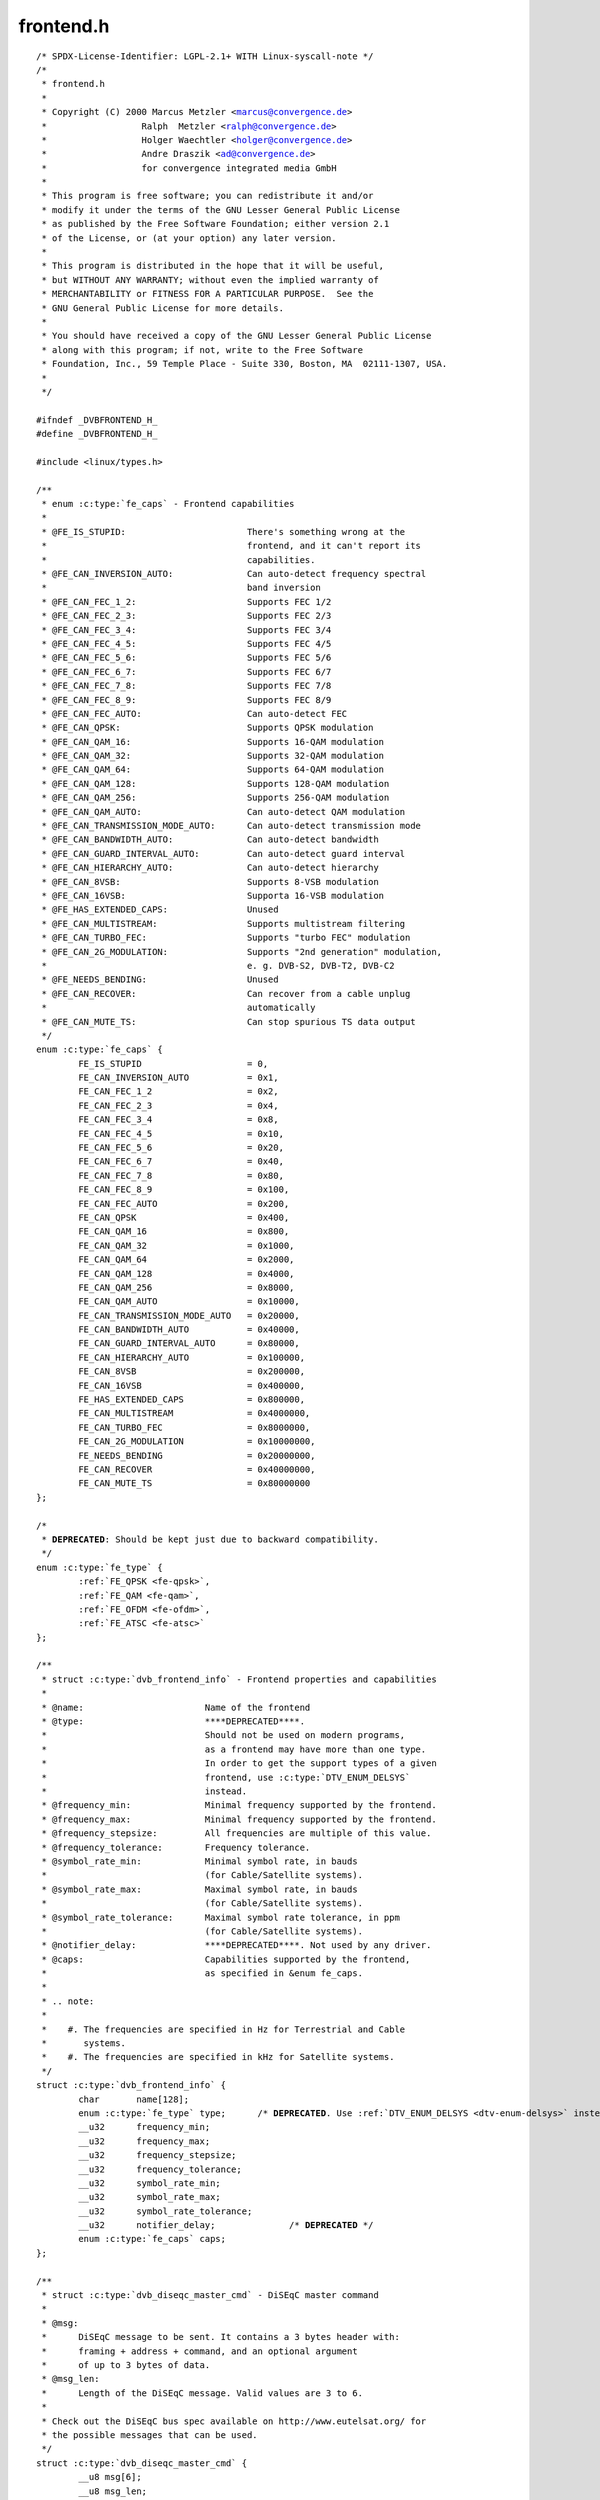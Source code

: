 .. -*- coding: utf-8; mode: rst -*-

frontend.h
==========

.. parsed-literal::

    \/\* SPDX-License-Identifier\: LGPL-2.1+ WITH Linux-syscall-note \*\/
    \/\*
     \* frontend.h
     \*
     \* Copyright (C) 2000 Marcus Metzler \<marcus@convergence.de\>
     \*                  Ralph  Metzler \<ralph@convergence.de\>
     \*                  Holger Waechtler \<holger@convergence.de\>
     \*                  Andre Draszik \<ad@convergence.de\>
     \*                  for convergence integrated media GmbH
     \*
     \* This program is free software; you can redistribute it and\/or
     \* modify it under the terms of the GNU Lesser General Public License
     \* as published by the Free Software Foundation; either version 2.1
     \* of the License, or (at your option) any later version.
     \*
     \* This program is distributed in the hope that it will be useful,
     \* but WITHOUT ANY WARRANTY; without even the implied warranty of
     \* MERCHANTABILITY or FITNESS FOR A PARTICULAR PURPOSE.  See the
     \* GNU General Public License for more details.
     \*
     \* You should have received a copy of the GNU Lesser General Public License
     \* along with this program; if not, write to the Free Software
     \* Foundation, Inc., 59 Temple Place - Suite 330, Boston, MA  02111-1307, USA.
     \*
     \*\/

    \#ifndef \_DVBFRONTEND\_H\_
    \#define \_DVBFRONTEND\_H\_

    \#include \<linux\/types.h\>

    \/\*\*
     \* enum :c:type:`fe_caps` - Frontend capabilities
     \*
     \* @FE\_IS\_STUPID\:                       There's something wrong at the
     \*                                      frontend, and it can't report its
     \*                                      capabilities.
     \* @FE\_CAN\_INVERSION\_AUTO\:              Can auto-detect frequency spectral
     \*                                      band inversion
     \* @FE\_CAN\_FEC\_1\_2\:                     Supports FEC 1\/2
     \* @FE\_CAN\_FEC\_2\_3\:                     Supports FEC 2\/3
     \* @FE\_CAN\_FEC\_3\_4\:                     Supports FEC 3\/4
     \* @FE\_CAN\_FEC\_4\_5\:                     Supports FEC 4\/5
     \* @FE\_CAN\_FEC\_5\_6\:                     Supports FEC 5\/6
     \* @FE\_CAN\_FEC\_6\_7\:                     Supports FEC 6\/7
     \* @FE\_CAN\_FEC\_7\_8\:                     Supports FEC 7\/8
     \* @FE\_CAN\_FEC\_8\_9\:                     Supports FEC 8\/9
     \* @FE\_CAN\_FEC\_AUTO\:                    Can auto-detect FEC
     \* @FE\_CAN\_QPSK\:                        Supports QPSK modulation
     \* @FE\_CAN\_QAM\_16\:                      Supports 16-QAM modulation
     \* @FE\_CAN\_QAM\_32\:                      Supports 32-QAM modulation
     \* @FE\_CAN\_QAM\_64\:                      Supports 64-QAM modulation
     \* @FE\_CAN\_QAM\_128\:                     Supports 128-QAM modulation
     \* @FE\_CAN\_QAM\_256\:                     Supports 256-QAM modulation
     \* @FE\_CAN\_QAM\_AUTO\:                    Can auto-detect QAM modulation
     \* @FE\_CAN\_TRANSMISSION\_MODE\_AUTO\:      Can auto-detect transmission mode
     \* @FE\_CAN\_BANDWIDTH\_AUTO\:              Can auto-detect bandwidth
     \* @FE\_CAN\_GUARD\_INTERVAL\_AUTO\:         Can auto-detect guard interval
     \* @FE\_CAN\_HIERARCHY\_AUTO\:              Can auto-detect hierarchy
     \* @FE\_CAN\_8VSB\:                        Supports 8-VSB modulation
     \* @FE\_CAN\_16VSB\:                       Supporta 16-VSB modulation
     \* @FE\_HAS\_EXTENDED\_CAPS\:               Unused
     \* @FE\_CAN\_MULTISTREAM\:                 Supports multistream filtering
     \* @FE\_CAN\_TURBO\_FEC\:                   Supports "turbo FEC" modulation
     \* @FE\_CAN\_2G\_MODULATION\:               Supports "2nd generation" modulation,
     \*                                      e. g. DVB-S2, DVB-T2, DVB-C2
     \* @FE\_NEEDS\_BENDING\:                   Unused
     \* @FE\_CAN\_RECOVER\:                     Can recover from a cable unplug
     \*                                      automatically
     \* @FE\_CAN\_MUTE\_TS\:                     Can stop spurious TS data output
     \*\/
    enum :c:type:`fe_caps` \{
            FE\_IS\_STUPID                    = 0,
            FE\_CAN\_INVERSION\_AUTO           = 0x1,
            FE\_CAN\_FEC\_1\_2                  = 0x2,
            FE\_CAN\_FEC\_2\_3                  = 0x4,
            FE\_CAN\_FEC\_3\_4                  = 0x8,
            FE\_CAN\_FEC\_4\_5                  = 0x10,
            FE\_CAN\_FEC\_5\_6                  = 0x20,
            FE\_CAN\_FEC\_6\_7                  = 0x40,
            FE\_CAN\_FEC\_7\_8                  = 0x80,
            FE\_CAN\_FEC\_8\_9                  = 0x100,
            FE\_CAN\_FEC\_AUTO                 = 0x200,
            FE\_CAN\_QPSK                     = 0x400,
            FE\_CAN\_QAM\_16                   = 0x800,
            FE\_CAN\_QAM\_32                   = 0x1000,
            FE\_CAN\_QAM\_64                   = 0x2000,
            FE\_CAN\_QAM\_128                  = 0x4000,
            FE\_CAN\_QAM\_256                  = 0x8000,
            FE\_CAN\_QAM\_AUTO                 = 0x10000,
            FE\_CAN\_TRANSMISSION\_MODE\_AUTO   = 0x20000,
            FE\_CAN\_BANDWIDTH\_AUTO           = 0x40000,
            FE\_CAN\_GUARD\_INTERVAL\_AUTO      = 0x80000,
            FE\_CAN\_HIERARCHY\_AUTO           = 0x100000,
            FE\_CAN\_8VSB                     = 0x200000,
            FE\_CAN\_16VSB                    = 0x400000,
            FE\_HAS\_EXTENDED\_CAPS            = 0x800000,
            FE\_CAN\_MULTISTREAM              = 0x4000000,
            FE\_CAN\_TURBO\_FEC                = 0x8000000,
            FE\_CAN\_2G\_MODULATION            = 0x10000000,
            FE\_NEEDS\_BENDING                = 0x20000000,
            FE\_CAN\_RECOVER                  = 0x40000000,
            FE\_CAN\_MUTE\_TS                  = 0x80000000
    \};

    \/\*
     \* **DEPRECATED**\: Should be kept just due to backward compatibility.
     \*\/
    enum :c:type:`fe_type` \{
            \ :ref:`FE_QPSK <fe-qpsk>`\ ,
            \ :ref:`FE_QAM <fe-qam>`\ ,
            \ :ref:`FE_OFDM <fe-ofdm>`\ ,
            \ :ref:`FE_ATSC <fe-atsc>`
    \};

    \/\*\*
     \* struct :c:type:`dvb_frontend_info` - Frontend properties and capabilities
     \*
     \* @name\:                       Name of the frontend
     \* @type\:                       \*\***DEPRECATED**\*\*.
     \*                              Should not be used on modern programs,
     \*                              as a frontend may have more than one type.
     \*                              In order to get the support types of a given
     \*                              frontend, use \:c\:type\:\`DTV\_ENUM\_DELSYS\`
     \*                              instead.
     \* @frequency\_min\:              Minimal frequency supported by the frontend.
     \* @frequency\_max\:              Minimal frequency supported by the frontend.
     \* @frequency\_stepsize\:         All frequencies are multiple of this value.
     \* @frequency\_tolerance\:        Frequency tolerance.
     \* @symbol\_rate\_min\:            Minimal symbol rate, in bauds
     \*                              (for Cable\/Satellite systems).
     \* @symbol\_rate\_max\:            Maximal symbol rate, in bauds
     \*                              (for Cable\/Satellite systems).
     \* @symbol\_rate\_tolerance\:      Maximal symbol rate tolerance, in ppm
     \*                              (for Cable\/Satellite systems).
     \* @notifier\_delay\:             \*\***DEPRECATED**\*\*. Not used by any driver.
     \* @caps\:                       Capabilities supported by the frontend,
     \*                              as specified in \&enum fe\_caps.
     \*
     \* .. note\:
     \*
     \*    \#. The frequencies are specified in Hz for Terrestrial and Cable
     \*       systems.
     \*    \#. The frequencies are specified in kHz for Satellite systems.
     \*\/
    struct :c:type:`dvb_frontend_info` \{
            char       name[128];
            enum :c:type:`fe_type` type;      \/\* **DEPRECATED**. Use \ :ref:`DTV_ENUM_DELSYS <dtv-enum-delsys>` instead \*\/
            \_\_u32      frequency\_min;
            \_\_u32      frequency\_max;
            \_\_u32      frequency\_stepsize;
            \_\_u32      frequency\_tolerance;
            \_\_u32      symbol\_rate\_min;
            \_\_u32      symbol\_rate\_max;
            \_\_u32      symbol\_rate\_tolerance;
            \_\_u32      notifier\_delay;              \/\* **DEPRECATED** \*\/
            enum :c:type:`fe_caps` caps;
    \};

    \/\*\*
     \* struct :c:type:`dvb_diseqc_master_cmd` - DiSEqC master command
     \*
     \* @msg\:
     \*      DiSEqC message to be sent. It contains a 3 bytes header with\:
     \*      framing + address + command, and an optional argument
     \*      of up to 3 bytes of data.
     \* @msg\_len\:
     \*      Length of the DiSEqC message. Valid values are 3 to 6.
     \*
     \* Check out the DiSEqC bus spec available on http\:\/\/www.eutelsat.org\/ for
     \* the possible messages that can be used.
     \*\/
    struct :c:type:`dvb_diseqc_master_cmd` \{
            \_\_u8 msg[6];
            \_\_u8 msg\_len;
    \};

    \/\*\*
     \* struct :c:type:`dvb_diseqc_slave_reply` - DiSEqC received data
     \*
     \* @msg\:
     \*      DiSEqC message buffer to store a message received via DiSEqC.
     \*      It contains one byte header with\: framing and
     \*      an optional argument of up to 3 bytes of data.
     \* @msg\_len\:
     \*      Length of the DiSEqC message. Valid values are 0 to 4,
     \*      where 0 means no message.
     \* @timeout\:
     \*      Return from ioctl after timeout ms with errorcode when
     \*      no message was received.
     \*
     \* Check out the DiSEqC bus spec available on http\:\/\/www.eutelsat.org\/ for
     \* the possible messages that can be used.
     \*\/
    struct :c:type:`dvb_diseqc_slave_reply` \{
            \_\_u8 msg[4];
            \_\_u8 msg\_len;
            int  timeout;
    \};

    \/\*\*
     \* enum :c:type:`fe_sec_voltage` - DC Voltage used to feed the LNBf
     \*
     \* @SEC\_VOLTAGE\_13\:     Output 13V to the LNBf
     \* @SEC\_VOLTAGE\_18\:     Output 18V to the LNBf
     \* @SEC\_VOLTAGE\_OFF\:    Don't feed the LNBf with a DC voltage
     \*\/
    enum :c:type:`fe_sec_voltage` \{
            SEC\_VOLTAGE\_13,
            SEC\_VOLTAGE\_18,
            SEC\_VOLTAGE\_OFF
    \};

    \/\*\*
     \* enum :c:type:`fe_sec_tone_mode` - Type of tone to be send to the LNBf.
     \* @SEC\_TONE\_ON\:        Sends a 22kHz tone burst to the antenna.
     \* @SEC\_TONE\_OFF\:       Don't send a 22kHz tone to the antenna (except
     \*                      if the \`\`FE\_DISEQC\_\*\`\` ioctls are called).
     \*\/
    enum :c:type:`fe_sec_tone_mode` \{
            SEC\_TONE\_ON,
            SEC\_TONE\_OFF
    \};

    \/\*\*
     \* enum :c:type:`fe_sec_mini_cmd` - Type of mini burst to be sent
     \*
     \* @SEC\_MINI\_A\:         Sends a mini-DiSEqC 22kHz '0' Tone Burst to select
     \*                      satellite-A
     \* @SEC\_MINI\_B\:         Sends a mini-DiSEqC 22kHz '1' Data Burst to select
     \*                      satellite-B
     \*\/
    enum :c:type:`fe_sec_mini_cmd` \{
            SEC\_MINI\_A,
            SEC\_MINI\_B
    \};

    \/\*\*
     \* enum :c:type:`fe_status` - Enumerates the possible frontend status.
     \* @FE\_NONE\:            The frontend doesn't have any kind of lock.
     \*                      That's the initial frontend status
     \* @FE\_HAS\_SIGNAL\:      Has found something above the noise level.
     \* @FE\_HAS\_CARRIER\:     Has found a signal.
     \* @FE\_HAS\_VITERBI\:     FEC inner coding (Viterbi, LDPC or other inner code).
     \*                      is stable.
     \* @FE\_HAS\_SYNC\:        Synchronization bytes was found.
     \* @FE\_HAS\_LOCK\:        Digital TV were locked and everything is working.
     \* @FE\_TIMEDOUT\:        Fo lock within the last about 2 seconds.
     \* @FE\_REINIT\:          Frontend was reinitialized, application is recommended
     \*                      to reset DiSEqC, tone and parameters.
     \*\/
    enum :c:type:`fe_status` \{
            FE\_NONE                 = 0x00,
            FE\_HAS\_SIGNAL           = 0x01,
            FE\_HAS\_CARRIER          = 0x02,
            FE\_HAS\_VITERBI          = 0x04,
            FE\_HAS\_SYNC             = 0x08,
            FE\_HAS\_LOCK             = 0x10,
            FE\_TIMEDOUT             = 0x20,
            FE\_REINIT               = 0x40,
    \};

    \/\*\*
     \* enum :c:type:`fe_spectral_inversion` - Type of inversion band
     \*
     \* @INVERSION\_OFF\:      Don't do spectral band inversion.
     \* @INVERSION\_ON\:       Do spectral band inversion.
     \* @INVERSION\_AUTO\:     Autodetect spectral band inversion.
     \*
     \* This parameter indicates if spectral inversion should be presumed or
     \* not. In the automatic setting (\`\`INVERSION\_AUTO\`\`) the hardware will try
     \* to figure out the correct setting by itself. If the hardware doesn't
     \* support, the \%dvb\_frontend will try to lock at the carrier first with
     \* inversion off. If it fails, it will try to enable inversion.
     \*\/
    enum :c:type:`fe_spectral_inversion` \{
            INVERSION\_OFF,
            INVERSION\_ON,
            INVERSION\_AUTO
    \};

    \/\*\*
     \* enum :c:type:`fe_code_rate` - Type of Forward Error Correction (FEC)
     \*
     \*
     \* @FEC\_NONE\: No Forward Error Correction Code
     \* @FEC\_1\_2\:  Forward Error Correction Code 1\/2
     \* @FEC\_2\_3\:  Forward Error Correction Code 2\/3
     \* @FEC\_3\_4\:  Forward Error Correction Code 3\/4
     \* @FEC\_4\_5\:  Forward Error Correction Code 4\/5
     \* @FEC\_5\_6\:  Forward Error Correction Code 5\/6
     \* @FEC\_6\_7\:  Forward Error Correction Code 6\/7
     \* @FEC\_7\_8\:  Forward Error Correction Code 7\/8
     \* @FEC\_8\_9\:  Forward Error Correction Code 8\/9
     \* @FEC\_AUTO\: Autodetect Error Correction Code
     \* @FEC\_3\_5\:  Forward Error Correction Code 3\/5
     \* @FEC\_9\_10\: Forward Error Correction Code 9\/10
     \* @FEC\_2\_5\:  Forward Error Correction Code 2\/5
     \*
     \* Please note that not all FEC types are supported by a given standard.
     \*\/
    enum :c:type:`fe_code_rate` \{
            FEC\_NONE = 0,
            FEC\_1\_2,
            FEC\_2\_3,
            FEC\_3\_4,
            FEC\_4\_5,
            FEC\_5\_6,
            FEC\_6\_7,
            FEC\_7\_8,
            FEC\_8\_9,
            FEC\_AUTO,
            FEC\_3\_5,
            FEC\_9\_10,
            FEC\_2\_5,
    \};

    \/\*\*
     \* enum :c:type:`fe_modulation` - Type of modulation\/constellation
     \* @QPSK\:       QPSK modulation
     \* @QAM\_16\:     16-QAM modulation
     \* @QAM\_32\:     32-QAM modulation
     \* @QAM\_64\:     64-QAM modulation
     \* @QAM\_128\:    128-QAM modulation
     \* @QAM\_256\:    256-QAM modulation
     \* @QAM\_AUTO\:   Autodetect QAM modulation
     \* @VSB\_8\:      8-VSB modulation
     \* @VSB\_16\:     16-VSB modulation
     \* @PSK\_8\:      8-PSK modulation
     \* @APSK\_16\:    16-APSK modulation
     \* @APSK\_32\:    32-APSK modulation
     \* @DQPSK\:      DQPSK modulation
     \* @QAM\_4\_NR\:   4-QAM-NR modulation
     \*
     \* Please note that not all modulations are supported by a given standard.
     \*
     \*\/
    enum :c:type:`fe_modulation` \{
            QPSK,
            QAM\_16,
            QAM\_32,
            QAM\_64,
            QAM\_128,
            QAM\_256,
            QAM\_AUTO,
            VSB\_8,
            VSB\_16,
            PSK\_8,
            APSK\_16,
            APSK\_32,
            DQPSK,
            QAM\_4\_NR,
    \};

    \/\*\*
     \* enum :c:type:`fe_transmit_mode` - Transmission mode
     \*
     \* @TRANSMISSION\_MODE\_AUTO\:
     \*      Autodetect transmission mode. The hardware will try to find the
     \*      correct FFT-size (if capable) to fill in the missing parameters.
     \* @TRANSMISSION\_MODE\_1K\:
     \*      Transmission mode 1K
     \* @TRANSMISSION\_MODE\_2K\:
     \*      Transmission mode 2K
     \* @TRANSMISSION\_MODE\_8K\:
     \*      Transmission mode 8K
     \* @TRANSMISSION\_MODE\_4K\:
     \*      Transmission mode 4K
     \* @TRANSMISSION\_MODE\_16K\:
     \*      Transmission mode 16K
     \* @TRANSMISSION\_MODE\_32K\:
     \*      Transmission mode 32K
     \* @TRANSMISSION\_MODE\_C1\:
     \*      Single Carrier (C=1) transmission mode (DTMB only)
     \* @TRANSMISSION\_MODE\_C3780\:
     \*      Multi Carrier (C=3780) transmission mode (DTMB only)
     \*
     \* Please note that not all transmission modes are supported by a given
     \* standard.
     \*\/
    enum :c:type:`fe_transmit_mode` \{
            TRANSMISSION\_MODE\_2K,
            TRANSMISSION\_MODE\_8K,
            TRANSMISSION\_MODE\_AUTO,
            TRANSMISSION\_MODE\_4K,
            TRANSMISSION\_MODE\_1K,
            TRANSMISSION\_MODE\_16K,
            TRANSMISSION\_MODE\_32K,
            TRANSMISSION\_MODE\_C1,
            TRANSMISSION\_MODE\_C3780,
    \};

    \/\*\*
     \* enum :c:type:`fe_guard_interval` - Guard interval
     \*
     \* @GUARD\_INTERVAL\_AUTO\:        Autodetect the guard interval
     \* @GUARD\_INTERVAL\_1\_128\:       Guard interval 1\/128
     \* @GUARD\_INTERVAL\_1\_32\:        Guard interval 1\/32
     \* @GUARD\_INTERVAL\_1\_16\:        Guard interval 1\/16
     \* @GUARD\_INTERVAL\_1\_8\:         Guard interval 1\/8
     \* @GUARD\_INTERVAL\_1\_4\:         Guard interval 1\/4
     \* @GUARD\_INTERVAL\_19\_128\:      Guard interval 19\/128
     \* @GUARD\_INTERVAL\_19\_256\:      Guard interval 19\/256
     \* @GUARD\_INTERVAL\_PN420\:       PN length 420 (1\/4)
     \* @GUARD\_INTERVAL\_PN595\:       PN length 595 (1\/6)
     \* @GUARD\_INTERVAL\_PN945\:       PN length 945 (1\/9)
     \*
     \* Please note that not all guard intervals are supported by a given standard.
     \*\/
    enum :c:type:`fe_guard_interval` \{
            GUARD\_INTERVAL\_1\_32,
            GUARD\_INTERVAL\_1\_16,
            GUARD\_INTERVAL\_1\_8,
            GUARD\_INTERVAL\_1\_4,
            GUARD\_INTERVAL\_AUTO,
            GUARD\_INTERVAL\_1\_128,
            GUARD\_INTERVAL\_19\_128,
            GUARD\_INTERVAL\_19\_256,
            GUARD\_INTERVAL\_PN420,
            GUARD\_INTERVAL\_PN595,
            GUARD\_INTERVAL\_PN945,
    \};

    \/\*\*
     \* enum :c:type:`fe_hierarchy` - Hierarchy
     \* @HIERARCHY\_NONE\:     No hierarchy
     \* @HIERARCHY\_AUTO\:     Autodetect hierarchy (if supported)
     \* @HIERARCHY\_1\:        Hierarchy 1
     \* @HIERARCHY\_2\:        Hierarchy 2
     \* @HIERARCHY\_4\:        Hierarchy 4
     \*
     \* Please note that not all hierarchy types are supported by a given standard.
     \*\/
    enum :c:type:`fe_hierarchy` \{
            HIERARCHY\_NONE,
            HIERARCHY\_1,
            HIERARCHY\_2,
            HIERARCHY\_4,
            HIERARCHY\_AUTO
    \};

    \/\*\*
     \* enum :c:type:`fe_interleaving` - Interleaving
     \* @INTERLEAVING\_NONE\:  No interleaving.
     \* @INTERLEAVING\_AUTO\:  Auto-detect interleaving.
     \* @INTERLEAVING\_240\:   Interleaving of 240 symbols.
     \* @INTERLEAVING\_720\:   Interleaving of 720 symbols.
     \*
     \* Please note that, currently, only DTMB uses it.
     \*\/
    enum :c:type:`fe_interleaving` \{
            INTERLEAVING\_NONE,
            INTERLEAVING\_AUTO,
            INTERLEAVING\_240,
            INTERLEAVING\_720,
    \};

    \/\* DVBv5 property Commands \*\/

    \#define \ :ref:`DTV_UNDEFINED <dtv-undefined>`           0
    \#define \ :ref:`DTV_TUNE <dtv-tune>`                1
    \#define \ :ref:`DTV_CLEAR <dtv-clear>`               2
    \#define \ :ref:`DTV_FREQUENCY <dtv-frequency>`           3
    \#define \ :ref:`DTV_MODULATION <dtv-modulation>`          4
    \#define \ :ref:`DTV_BANDWIDTH_HZ <dtv-bandwidth-hz>`        5
    \#define \ :ref:`DTV_INVERSION <dtv-inversion>`           6
    \#define \ :ref:`DTV_DISEQC_MASTER <dtv-diseqc-master>`       7
    \#define \ :ref:`DTV_SYMBOL_RATE <dtv-symbol-rate>`         8
    \#define \ :ref:`DTV_INNER_FEC <dtv-inner-fec>`           9
    \#define \ :ref:`DTV_VOLTAGE <dtv-voltage>`             10
    \#define \ :ref:`DTV_TONE <dtv-tone>`                11
    \#define \ :ref:`DTV_PILOT <dtv-pilot>`               12
    \#define \ :ref:`DTV_ROLLOFF <dtv-rolloff>`             13
    \#define \ :ref:`DTV_DISEQC_SLAVE_REPLY <dtv-diseqc-slave-reply>`  14

    \/\* Basic enumeration set for querying unlimited capabilities \*\/
    \#define \ :ref:`DTV_FE_CAPABILITY_COUNT <dtv-fe-capability-count>` 15
    \#define \ :ref:`DTV_FE_CAPABILITY <dtv-fe-capability>`       16
    \#define \ :ref:`DTV_DELIVERY_SYSTEM <dtv-delivery-system>`     17

    \/\* ISDB-T and ISDB-Tsb \*\/
    \#define \ :ref:`DTV_ISDBT_PARTIAL_RECEPTION <dtv-isdbt-partial-reception>`     18
    \#define \ :ref:`DTV_ISDBT_SOUND_BROADCASTING <dtv-isdbt-sound-broadcasting>`    19

    \#define \ :ref:`DTV_ISDBT_SB_SUBCHANNEL_ID <dtv-isdbt-sb-subchannel-id>`      20
    \#define \ :ref:`DTV_ISDBT_SB_SEGMENT_IDX <dtv-isdbt-sb-segment-idx>`        21
    \#define \ :ref:`DTV_ISDBT_SB_SEGMENT_COUNT <dtv-isdbt-sb-segment-count>`      22

    \#define :ref:`DTV_ISDBT_LAYERA_FEC <dtv-isdbt-layer-fec>`                    23
    \#define :ref:`DTV_ISDBT_LAYERA_MODULATION <dtv-isdbt-layer-modulation>`             24
    \#define :ref:`DTV_ISDBT_LAYERA_SEGMENT_COUNT <dtv-isdbt-layer-segment-count>`          25
    \#define :ref:`DTV_ISDBT_LAYERA_TIME_INTERLEAVING <dtv-isdbt-layer-time-interleaving>`      26

    \#define :ref:`DTV_ISDBT_LAYERB_FEC <dtv-isdbt-layer-fec>`                    27
    \#define :ref:`DTV_ISDBT_LAYERB_MODULATION <dtv-isdbt-layer-modulation>`             28
    \#define :ref:`DTV_ISDBT_LAYERB_SEGMENT_COUNT <dtv-isdbt-layer-segment-count>`          29
    \#define :ref:`DTV_ISDBT_LAYERB_TIME_INTERLEAVING <dtv-isdbt-layer-time-interleaving>`      30

    \#define :ref:`DTV_ISDBT_LAYERC_FEC <dtv-isdbt-layer-fec>`                    31
    \#define :ref:`DTV_ISDBT_LAYERC_MODULATION <dtv-isdbt-layer-modulation>`             32
    \#define :ref:`DTV_ISDBT_LAYERC_SEGMENT_COUNT <dtv-isdbt-layer-segment-count>`          33
    \#define :ref:`DTV_ISDBT_LAYERC_TIME_INTERLEAVING <dtv-isdbt-layer-time-interleaving>`      34

    \#define \ :ref:`DTV_API_VERSION <dtv-api-version>`         35

    \#define \ :ref:`DTV_CODE_RATE_HP <dtv-code-rate-hp>`        36
    \#define \ :ref:`DTV_CODE_RATE_LP <dtv-code-rate-lp>`        37
    \#define \ :ref:`DTV_GUARD_INTERVAL <dtv-guard-interval>`      38
    \#define \ :ref:`DTV_TRANSMISSION_MODE <dtv-transmission-mode>`   39
    \#define \ :ref:`DTV_HIERARCHY <dtv-hierarchy>`           40

    \#define \ :ref:`DTV_ISDBT_LAYER_ENABLED <dtv-isdbt-layer-enabled>` 41

    \#define \ :ref:`DTV_STREAM_ID <dtv-stream-id>`           42
    \#define DTV\_ISDBS\_TS\_ID\_LEGACY  \ :ref:`DTV_STREAM_ID <dtv-stream-id>`
    \#define \ :ref:`DTV_DVBT2_PLP_ID_LEGACY <dtv-dvbt2-plp-id-legacy>` 43

    \#define \ :ref:`DTV_ENUM_DELSYS <dtv-enum-delsys>`         44

    \/\* ATSC-MH \*\/
    \#define \ :ref:`DTV_ATSCMH_FIC_VER <dtv-atscmh-fic-ver>`              45
    \#define \ :ref:`DTV_ATSCMH_PARADE_ID <dtv-atscmh-parade-id>`            46
    \#define \ :ref:`DTV_ATSCMH_NOG <dtv-atscmh-nog>`                  47
    \#define \ :ref:`DTV_ATSCMH_TNOG <dtv-atscmh-tnog>`                 48
    \#define \ :ref:`DTV_ATSCMH_SGN <dtv-atscmh-sgn>`                  49
    \#define \ :ref:`DTV_ATSCMH_PRC <dtv-atscmh-prc>`                  50
    \#define \ :ref:`DTV_ATSCMH_RS_FRAME_MODE <dtv-atscmh-rs-frame-mode>`        51
    \#define \ :ref:`DTV_ATSCMH_RS_FRAME_ENSEMBLE <dtv-atscmh-rs-frame-ensemble>`    52
    \#define \ :ref:`DTV_ATSCMH_RS_CODE_MODE_PRI <dtv-atscmh-rs-code-mode-pri>`     53
    \#define \ :ref:`DTV_ATSCMH_RS_CODE_MODE_SEC <dtv-atscmh-rs-code-mode-sec>`     54
    \#define \ :ref:`DTV_ATSCMH_SCCC_BLOCK_MODE <dtv-atscmh-sccc-block-mode>`      55
    \#define \ :ref:`DTV_ATSCMH_SCCC_CODE_MODE_A <dtv-atscmh-sccc-code-mode-a>`     56
    \#define \ :ref:`DTV_ATSCMH_SCCC_CODE_MODE_B <dtv-atscmh-sccc-code-mode-b>`     57
    \#define \ :ref:`DTV_ATSCMH_SCCC_CODE_MODE_C <dtv-atscmh-sccc-code-mode-c>`     58
    \#define \ :ref:`DTV_ATSCMH_SCCC_CODE_MODE_D <dtv-atscmh-sccc-code-mode-d>`     59

    \#define \ :ref:`DTV_INTERLEAVING <dtv-interleaving>`                        60
    \#define \ :ref:`DTV_LNA <dtv-lna>`                                 61

    \/\* Quality parameters \*\/
    \#define \ :ref:`DTV_STAT_SIGNAL_STRENGTH <dtv-stat-signal-strength>`        62
    \#define \ :ref:`DTV_STAT_CNR <dtv-stat-cnr>`                    63
    \#define \ :ref:`DTV_STAT_PRE_ERROR_BIT_COUNT <dtv-stat-pre-error-bit-count>`    64
    \#define \ :ref:`DTV_STAT_PRE_TOTAL_BIT_COUNT <dtv-stat-pre-total-bit-count>`    65
    \#define \ :ref:`DTV_STAT_POST_ERROR_BIT_COUNT <dtv-stat-post-error-bit-count>`   66
    \#define \ :ref:`DTV_STAT_POST_TOTAL_BIT_COUNT <dtv-stat-post-total-bit-count>`   67
    \#define \ :ref:`DTV_STAT_ERROR_BLOCK_COUNT <dtv-stat-error-block-count>`      68
    \#define \ :ref:`DTV_STAT_TOTAL_BLOCK_COUNT <dtv-stat-total-block-count>`      69

    \/\* Physical layer scrambling \*\/
    \#define \ :ref:`DTV_SCRAMBLING_SEQUENCE_INDEX <dtv-scrambling-sequence-index>`   70

    \#define DTV\_MAX\_COMMAND         \ :ref:`DTV_SCRAMBLING_SEQUENCE_INDEX <dtv-scrambling-sequence-index>`

    \/\*\*
     \* enum :c:type:`fe_pilot` - Type of pilot tone
     \*
     \* @PILOT\_ON\:   Pilot tones enabled
     \* @PILOT\_OFF\:  Pilot tones disabled
     \* @PILOT\_AUTO\: Autodetect pilot tones
     \*\/
    enum :c:type:`fe_pilot` \{
            PILOT\_ON,
            PILOT\_OFF,
            PILOT\_AUTO,
    \};

    \/\*\*
     \* enum :c:type:`fe_rolloff` - Rolloff factor
     \* @ROLLOFF\_35\:         Roloff factor\: α=35\%
     \* @ROLLOFF\_20\:         Roloff factor\: α=20\%
     \* @ROLLOFF\_25\:         Roloff factor\: α=25\%
     \* @ROLLOFF\_AUTO\:       Auto-detect the roloff factor.
     \*
     \* .. note\:
     \*
     \*    Roloff factor of 35\% is implied on DVB-S. On DVB-S2, it is default.
     \*\/
    enum :c:type:`fe_rolloff` \{
            ROLLOFF\_35,
            ROLLOFF\_20,
            ROLLOFF\_25,
            ROLLOFF\_AUTO,
    \};

    \/\*\*
     \* enum :c:type:`fe_delivery_system` - Type of the delivery system
     \*
     \* @SYS\_UNDEFINED\:
     \*      Undefined standard. Generally, indicates an error
     \* @SYS\_DVBC\_ANNEX\_A\:
     \*      Cable TV\: DVB-C following ITU-T J.83 Annex A spec
     \* @SYS\_DVBC\_ANNEX\_B\:
     \*      Cable TV\: DVB-C following ITU-T J.83 Annex B spec (ClearQAM)
     \* @SYS\_DVBC\_ANNEX\_C\:
     \*      Cable TV\: DVB-C following ITU-T J.83 Annex C spec
     \* @SYS\_ISDBC\:
     \*      Cable TV\: ISDB-C (no drivers yet)
     \* @SYS\_DVBT\:
     \*      Terrestrial TV\: DVB-T
     \* @SYS\_DVBT2\:
     \*      Terrestrial TV\: DVB-T2
     \* @SYS\_ISDBT\:
     \*      Terrestrial TV\: ISDB-T
     \* @SYS\_ATSC\:
     \*      Terrestrial TV\: ATSC
     \* @SYS\_ATSCMH\:
     \*      Terrestrial TV (mobile)\: ATSC-M\/H
     \* @SYS\_DTMB\:
     \*      Terrestrial TV\: DTMB
     \* @SYS\_DVBS\:
     \*      Satellite TV\: DVB-S
     \* @SYS\_DVBS2\:
     \*      Satellite TV\: DVB-S2
     \* @SYS\_TURBO\:
     \*      Satellite TV\: DVB-S Turbo
     \* @SYS\_ISDBS\:
     \*      Satellite TV\: ISDB-S
     \* @SYS\_DAB\:
     \*      Digital audio\: DAB (not fully supported)
     \* @SYS\_DSS\:
     \*      Satellite TV\: DSS (not fully supported)
     \* @SYS\_CMMB\:
     \*      Terrestrial TV (mobile)\: CMMB (not fully supported)
     \* @SYS\_DVBH\:
     \*      Terrestrial TV (mobile)\: DVB-H (standard deprecated)
     \*\/
    enum :c:type:`fe_delivery_system` \{
            SYS\_UNDEFINED,
            SYS\_DVBC\_ANNEX\_A,
            SYS\_DVBC\_ANNEX\_B,
            SYS\_DVBT,
            SYS\_DSS,
            SYS\_DVBS,
            SYS\_DVBS2,
            SYS\_DVBH,
            SYS\_ISDBT,
            SYS\_ISDBS,
            SYS\_ISDBC,
            SYS\_ATSC,
            SYS\_ATSCMH,
            SYS\_DTMB,
            SYS\_CMMB,
            SYS\_DAB,
            SYS\_DVBT2,
            SYS\_TURBO,
            SYS\_DVBC\_ANNEX\_C,
    \};

    \/\* backward compatibility definitions for delivery systems \*\/
    \#define SYS\_DVBC\_ANNEX\_AC       SYS\_DVBC\_ANNEX\_A
    \#define SYS\_DMBTH               SYS\_DTMB \/\* DMB-TH is legacy name, use DTMB \*\/

    \/\* ATSC-MH specific parameters \*\/

    \/\*\*
     \* enum :c:type:`atscmh_sccc_block_mode` - Type of Series Concatenated Convolutional
     \*                               Code Block Mode.
     \*
     \* @ATSCMH\_SCCC\_BLK\_SEP\:
     \*      Separate SCCC\: the SCCC outer code mode shall be set independently
     \*      for each Group Region (A, B, C, D)
     \* @ATSCMH\_SCCC\_BLK\_COMB\:
     \*      Combined SCCC\: all four Regions shall have the same SCCC outer
     \*      code mode.
     \* @ATSCMH\_SCCC\_BLK\_RES\:
     \*      Reserved. Shouldn't be used.
     \*\/
    enum :c:type:`atscmh_sccc_block_mode` \{
            ATSCMH\_SCCC\_BLK\_SEP      = 0,
            ATSCMH\_SCCC\_BLK\_COMB     = 1,
            ATSCMH\_SCCC\_BLK\_RES      = 2,
    \};

    \/\*\*
     \* enum :c:type:`atscmh_sccc_code_mode` - Type of Series Concatenated Convolutional
     \*                              Code Rate.
     \*
     \* @ATSCMH\_SCCC\_CODE\_HLF\:
     \*      The outer code rate of a SCCC Block is 1\/2 rate.
     \* @ATSCMH\_SCCC\_CODE\_QTR\:
     \*      The outer code rate of a SCCC Block is 1\/4 rate.
     \* @ATSCMH\_SCCC\_CODE\_RES\:
     \*      Reserved. Should not be used.
     \*\/
    enum :c:type:`atscmh_sccc_code_mode` \{
            ATSCMH\_SCCC\_CODE\_HLF     = 0,
            ATSCMH\_SCCC\_CODE\_QTR     = 1,
            ATSCMH\_SCCC\_CODE\_RES     = 2,
    \};

    \/\*\*
     \* enum :c:type:`atscmh_rs_frame_ensemble` - Reed Solomon(RS) frame ensemble.
     \*
     \* @ATSCMH\_RSFRAME\_ENS\_PRI\:     Primary Ensemble.
     \* @ATSCMH\_RSFRAME\_ENS\_SEC\:     Secondary Ensemble.
     \*\/
    enum :c:type:`atscmh_rs_frame_ensemble` \{
            ATSCMH\_RSFRAME\_ENS\_PRI   = 0,
            ATSCMH\_RSFRAME\_ENS\_SEC   = 1,
    \};

    \/\*\*
     \* enum :c:type:`atscmh_rs_frame_mode` - Reed Solomon (RS) frame mode.
     \*
     \* @ATSCMH\_RSFRAME\_PRI\_ONLY\:
     \*      Single Frame\: There is only a primary RS Frame for all Group
     \*      Regions.
     \* @ATSCMH\_RSFRAME\_PRI\_SEC\:
     \*      Dual Frame\: There are two separate RS Frames\: Primary RS Frame for
     \*      Group Region A and B and Secondary RS Frame for Group Region C and
     \*      D.
     \* @ATSCMH\_RSFRAME\_RES\:
     \*      Reserved. Shouldn't be used.
     \*\/
    enum :c:type:`atscmh_rs_frame_mode` \{
            ATSCMH\_RSFRAME\_PRI\_ONLY  = 0,
            ATSCMH\_RSFRAME\_PRI\_SEC   = 1,
            ATSCMH\_RSFRAME\_RES       = 2,
    \};

    \/\*\*
     \* enum :c:type:`atscmh_rs_code_mode`
     \* @ATSCMH\_RSCODE\_211\_187\:      Reed Solomon code (211,187).
     \* @ATSCMH\_RSCODE\_223\_187\:      Reed Solomon code (223,187).
     \* @ATSCMH\_RSCODE\_235\_187\:      Reed Solomon code (235,187).
     \* @ATSCMH\_RSCODE\_RES\:          Reserved. Shouldn't be used.
     \*\/
    enum :c:type:`atscmh_rs_code_mode` \{
            ATSCMH\_RSCODE\_211\_187    = 0,
            ATSCMH\_RSCODE\_223\_187    = 1,
            ATSCMH\_RSCODE\_235\_187    = 2,
            ATSCMH\_RSCODE\_RES        = 3,
    \};

    \#define :ref:`NO_STREAM_ID_FILTER <dtv-stream-id>`     (\~0U)
    \#define :ref:`LNA_AUTO <dtv-lna>`                (\~0U)

    \/\*\*
     \* enum :c:type:`fecap_scale_params` - scale types for the quality parameters.
     \*
     \* @FE\_SCALE\_NOT\_AVAILABLE\: That QoS measure is not available. That
     \*                          could indicate a temporary or a permanent
     \*                          condition.
     \* @FE\_SCALE\_DECIBEL\: The scale is measured in 0.001 dB steps, typically
     \*                    used on signal measures.
     \* @FE\_SCALE\_RELATIVE\: The scale is a relative percentual measure,
     \*                     ranging from 0 (0\%) to 0xffff (100\%).
     \* @FE\_SCALE\_COUNTER\: The scale counts the occurrence of an event, like
     \*                    bit error, block error, lapsed time.
     \*\/
    enum :c:type:`fecap_scale_params` \{
            FE\_SCALE\_NOT\_AVAILABLE = 0,
            FE\_SCALE\_DECIBEL,
            FE\_SCALE\_RELATIVE,
            FE\_SCALE\_COUNTER
    \};

    \/\*\*
     \* struct :c:type:`dtv_stats` - Used for reading a DTV status property
     \*
     \* @scale\:
     \*      Filled with enum :c:type:`fecap_scale_params` - the scale in usage
     \*      for that parameter
     \*
     \* @svalue\:
     \*      integer value of the measure, for \%FE\_SCALE\_DECIBEL,
     \*      used for dB measures. The unit is 0.001 dB.
     \*
     \* @uvalue\:
     \*      unsigned integer value of the measure, used when @scale is
     \*      either \%FE\_SCALE\_RELATIVE or \%FE\_SCALE\_COUNTER.
     \*
     \* For most delivery systems, this will return a single value for each
     \* parameter.
     \*
     \* It should be noticed, however, that new OFDM delivery systems like
     \* ISDB can use different modulation types for each group of carriers.
     \* On such standards, up to 8 groups of statistics can be provided, one
     \* for each carrier group (called "layer" on ISDB).
     \*
     \* In order to be consistent with other delivery systems, the first
     \* value refers to the entire set of carriers ("global").
     \*
     \* @scale should use the value \%FE\_SCALE\_NOT\_AVAILABLE when
     \* the value for the entire group of carriers or from one specific layer
     \* is not provided by the hardware.
     \*
     \* @len should be filled with the latest filled status + 1.
     \*
     \* In other words, for ISDB, those values should be filled like\:\:
     \*
     \*      u.st.stat.svalue[0] = global statistics;
     \*      u.st.stat.scale[0] = FE\_SCALE\_DECIBEL;
     \*      u.st.stat.value[1] = layer A statistics;
     \*      u.st.stat.scale[1] = FE\_SCALE\_NOT\_AVAILABLE (if not available);
     \*      u.st.stat.svalue[2] = layer B statistics;
     \*      u.st.stat.scale[2] = FE\_SCALE\_DECIBEL;
     \*      u.st.stat.svalue[3] = layer C statistics;
     \*      u.st.stat.scale[3] = FE\_SCALE\_DECIBEL;
     \*      u.st.len = 4;
     \*\/
    struct :c:type:`dtv_stats` \{
            \_\_u8 scale;     \/\* enum :c:type:`fecap_scale_params` type \*\/
            union \{
                    \_\_u64 uvalue;   \/\* for counters and relative scales \*\/
                    \_\_s64 svalue;   \/\* for 0.001 dB measures \*\/
            \};
    \} \_\_attribute\_\_ ((packed));

    \#define MAX\_DTV\_STATS   4

    \/\*\*
     \* struct :c:type:`dtv_fe_stats` - store Digital TV frontend statistics
     \*
     \* @len\:        length of the statistics - if zero, stats is disabled.
     \* @stat\:       array with digital TV statistics.
     \*
     \* On most standards, @len can either be 0 or 1. However, for ISDB, each
     \* layer is modulated in separate. So, each layer may have its own set
     \* of statistics. If so, stat[0] carries on a global value for the property.
     \* Indexes 1 to 3 means layer A to B.
     \*\/
    struct :c:type:`dtv_fe_stats` \{
            \_\_u8 len;
            struct :c:type:`dtv_stats` stat[MAX\_DTV\_STATS];
    \} \_\_attribute\_\_ ((packed));

    \/\*\*
     \* struct :c:type:`dtv_property` - store one of frontend command and its value
     \*
     \* @cmd\:                Digital TV command.
     \* @reserved\:           Not used.
     \* @u\:                  Union with the values for the command.
     \* @u.data\:             A unsigned 32 bits integer with command value.
     \* @u.buffer\:           Struct to store bigger properties.
     \*                      Currently unused.
     \* @u.buffer.data\:      an unsigned 32-bits array.
     \* @u.buffer.len\:       number of elements of the buffer.
     \* @u.buffer.reserved1\: Reserved.
     \* @u.buffer.reserved2\: Reserved.
     \* @u.st\:               a \&struct :c:type:`dtv_fe_stats` array of statistics.
     \* @result\:             Currently unused.
     \*
     \*\/
    struct :c:type:`dtv_property` \{
            \_\_u32 cmd;
            \_\_u32 reserved[3];
            union \{
                    \_\_u32 data;
                    struct :c:type:`dtv_fe_stats` st;
                    struct \{
                            \_\_u8 data[32];
                            \_\_u32 len;
                            \_\_u32 reserved1[3];
                            void \*reserved2;
                    \} buffer;
            \} u;
            int result;
    \} \_\_attribute\_\_ ((packed));

    \/\* num of properties cannot exceed DTV\_IOCTL\_MAX\_MSGS per ioctl \*\/
    \#define DTV\_IOCTL\_MAX\_MSGS 64

    \/\*\*
     \* struct :c:type:`dtv_properties` - a set of command\/value pairs.
     \*
     \* @num\:        amount of commands stored at the struct.
     \* @props\:      a pointer to \&struct dtv\_property.
     \*\/
    struct :c:type:`dtv_properties` \{
            \_\_u32 num;
            struct :c:type:`dtv_property` \*props;
    \};

    \/\*
     \* When set, this flag will disable any zigzagging or other "normal" tuning
     \* behavior. Additionally, there will be no automatic monitoring of the lock
     \* status, and hence no frontend events will be generated. If a frontend device
     \* is closed, this flag will be automatically turned off when the device is
     \* reopened read-write.
     \*\/
    \#define :c:func:`FE_TUNE_MODE_ONESHOT <FE_SET_FRONTEND_TUNE_MODE>` 0x01

    \/\* Digital TV Frontend API calls \*\/

    \#define \ :ref:`FE_GET_INFO <fe_get_info>`                \_IOR('o', 61, struct :c:type:`dvb_frontend_info`\ )

    \#define \ :ref:`FE_DISEQC_RESET_OVERLOAD <fe_diseqc_reset_overload>`   \_IO('o', 62)
    \#define \ :ref:`FE_DISEQC_SEND_MASTER_CMD <fe_diseqc_send_master_cmd>`  \_IOW('o', 63, struct :c:type:`dvb_diseqc_master_cmd`\ )
    \#define \ :ref:`FE_DISEQC_RECV_SLAVE_REPLY <fe_diseqc_recv_slave_reply>` \_IOR('o', 64, struct :c:type:`dvb_diseqc_slave_reply`\ )
    \#define \ :ref:`FE_DISEQC_SEND_BURST <fe_diseqc_send_burst>`       \_IO('o', 65)  \/\* \ :c:type:`fe_sec_mini_cmd_t <fe_sec_mini_cmd>` \*\/

    \#define \ :ref:`FE_SET_TONE <fe_set_tone>`                \_IO('o', 66)  \/\* \ :c:type:`fe_sec_tone_mode_t <fe_sec_tone_mode>` \*\/
    \#define \ :ref:`FE_SET_VOLTAGE <fe_set_voltage>`             \_IO('o', 67)  \/\* :c:type:`fe_sec_voltage_t <fe_sec_voltage>` \*\/
    \#define \ :ref:`FE_ENABLE_HIGH_LNB_VOLTAGE <fe_enable_high_lnb_voltage>` \_IO('o', 68)  \/\* int \*\/

    \#define \ :ref:`FE_READ_STATUS <fe_read_status>`             \_IOR('o', 69, \ :c:type:`fe_status_t <fe_status>`\ )
    \#define \ :ref:`FE_READ_BER <fe_read_ber>`                \_IOR('o', 70, \_\_u32)
    \#define \ :ref:`FE_READ_SIGNAL_STRENGTH <fe_read_signal_strength>`    \_IOR('o', 71, \_\_u16)
    \#define \ :ref:`FE_READ_SNR <fe_read_snr>`                \_IOR('o', 72, \_\_u16)
    \#define \ :ref:`FE_READ_UNCORRECTED_BLOCKS <fe_read_uncorrected_blocks>` \_IOR('o', 73, \_\_u32)

    \#define \ :ref:`FE_SET_FRONTEND_TUNE_MODE <fe_set_frontend_tune_mode>`  \_IO('o', 81) \/\* unsigned int \*\/
    \#define \ :ref:`FE_GET_EVENT <fe_get_event>`               \_IOR('o', 78, struct :c:type:`dvb_frontend_event`\ )

    \#define \ :ref:`FE_DISHNETWORK_SEND_LEGACY_CMD <fe_dishnetwork_send_legacy_cmd>` \_IO('o', 80) \/\* unsigned int \*\/

    \#define :c:type:`FE_SET_PROPERTY <FE_GET_PROPERTY>`            \_IOW('o', 82, struct :c:type:`dtv_properties`\ )
    \#define \ :ref:`FE_GET_PROPERTY <fe_get_property>`            \_IOR('o', 83, struct :c:type:`dtv_properties`\ )

    \#if defined(\_\_DVB\_CORE\_\_) \|\| !defined(\_\_KERNEL\_\_)

    \/\*
     \* **DEPRECATED**\: Everything below is deprecated in favor of DVBv5 API
     \*
     \* The DVBv3 only ioctls, structs and enums should not be used on
     \* newer programs, as it doesn't support the second generation of
     \* digital TV standards, nor supports newer delivery systems.
     \* They also don't support modern frontends with usually support multiple
     \* delivery systems.
     \*
     \* Drivers shouldn't use them.
     \*
     \* New applications should use DVBv5 delivery system instead
     \*\/

    \/\*
     \*\/

    enum :c:type:`fe_bandwidth` \{
            \ :ref:`BANDWIDTH_8_MHZ <bandwidth-8-mhz>`\ ,
            \ :ref:`BANDWIDTH_7_MHZ <bandwidth-7-mhz>`\ ,
            \ :ref:`BANDWIDTH_6_MHZ <bandwidth-6-mhz>`\ ,
            \ :ref:`BANDWIDTH_AUTO <bandwidth-auto>`\ ,
            \ :ref:`BANDWIDTH_5_MHZ <bandwidth-5-mhz>`\ ,
            \ :ref:`BANDWIDTH_10_MHZ <bandwidth-10-mhz>`\ ,
            \ :ref:`BANDWIDTH_1_712_MHZ <bandwidth-1-712-mhz>`\ ,
    \};

    \/\* This is kept for legacy userspace support \*\/
    typedef enum :c:type:`fe_sec_voltage` :c:type:`fe_sec_voltage_t <fe_sec_voltage>`;
    typedef enum :c:type:`fe_caps` \ :c:type:`fe_caps_t <fe_caps>`\ ;
    typedef enum :c:type:`fe_type` \ :c:type:`fe_type_t <fe_type>`\ ;
    typedef enum :c:type:`fe_sec_tone_mode` \ :c:type:`fe_sec_tone_mode_t <fe_sec_tone_mode>`\ ;
    typedef enum :c:type:`fe_sec_mini_cmd` \ :c:type:`fe_sec_mini_cmd_t <fe_sec_mini_cmd>`\ ;
    typedef enum :c:type:`fe_status` \ :c:type:`fe_status_t <fe_status>`\ ;
    typedef enum :c:type:`fe_spectral_inversion` \ :c:type:`fe_spectral_inversion_t <fe_spectral_inversion>`\ ;
    typedef enum :c:type:`fe_code_rate` \ :c:type:`fe_code_rate_t <fe_code_rate>`\ ;
    typedef enum :c:type:`fe_modulation` \ :c:type:`fe_modulation_t <fe_modulation>`\ ;
    typedef enum :c:type:`fe_transmit_mode` \ :c:type:`fe_transmit_mode_t <fe_transmit_mode>`\ ;
    typedef enum :c:type:`fe_bandwidth` \ :c:type:`fe_bandwidth_t <fe_bandwidth>`\ ;
    typedef enum :c:type:`fe_guard_interval` \ :c:type:`fe_guard_interval_t <fe_guard_interval>`\ ;
    typedef enum :c:type:`fe_hierarchy` \ :c:type:`fe_hierarchy_t <fe_hierarchy>`\ ;
    typedef enum :c:type:`fe_pilot` \ :c:type:`fe_pilot_t <fe_pilot>`\ ;
    typedef enum :c:type:`fe_rolloff` \ :c:type:`fe_rolloff_t <fe_rolloff>`\ ;
    typedef enum :c:type:`fe_delivery_system` \ :c:type:`fe_delivery_system_t <fe_delivery_system>`\ ;

    \/\* DVBv3 structs \*\/

    struct :c:type:`dvb_qpsk_parameters` \{
            \_\_u32           symbol\_rate;  \/\* symbol rate in Symbols per second \*\/
            \ :c:type:`fe_code_rate_t <fe_code_rate>`  fec\_inner;    \/\* forward error correction (see above) \*\/
    \};

    struct :c:type:`dvb_qam_parameters` \{
            \_\_u32           symbol\_rate; \/\* symbol rate in Symbols per second \*\/
            \ :c:type:`fe_code_rate_t <fe_code_rate>`  fec\_inner;   \/\* forward error correction (see above) \*\/
            \ :c:type:`fe_modulation_t <fe_modulation>` modulation;  \/\* modulation type (see above) \*\/
    \};

    struct :c:type:`dvb_vsb_parameters` \{
            \ :c:type:`fe_modulation_t <fe_modulation>` modulation;  \/\* modulation type (see above) \*\/
    \};

    struct :c:type:`dvb_ofdm_parameters` \{
            \ :c:type:`fe_bandwidth_t <fe_bandwidth>`      bandwidth;
            \ :c:type:`fe_code_rate_t <fe_code_rate>`      code\_rate\_HP;  \/\* high priority stream code rate \*\/
            \ :c:type:`fe_code_rate_t <fe_code_rate>`      code\_rate\_LP;  \/\* low priority stream code rate \*\/
            \ :c:type:`fe_modulation_t <fe_modulation>`     constellation; \/\* modulation type (see above) \*\/
            \ :c:type:`fe_transmit_mode_t <fe_transmit_mode>`  transmission\_mode;
            \ :c:type:`fe_guard_interval_t <fe_guard_interval>` guard\_interval;
            \ :c:type:`fe_hierarchy_t <fe_hierarchy>`      hierarchy\_information;
    \};

    struct :c:type:`dvb_frontend_parameters` \{
            \_\_u32 frequency;  \/\* (absolute) frequency in Hz for DVB-C\/DVB-T\/ATSC \*\/
                              \/\* intermediate frequency in kHz for DVB-S \*\/
            \ :c:type:`fe_spectral_inversion_t <fe_spectral_inversion>` inversion;
            union \{
                    struct :c:type:`dvb_qpsk_parameters` qpsk;        \/\* DVB-S \*\/
                    struct :c:type:`dvb_qam_parameters`  qam;         \/\* DVB-C \*\/
                    struct :c:type:`dvb_ofdm_parameters` ofdm;        \/\* DVB-T \*\/
                    struct :c:type:`dvb_vsb_parameters` vsb;          \/\* ATSC \*\/
            \} u;
    \};

    struct :c:type:`dvb_frontend_event` \{
            \ :c:type:`fe_status_t <fe_status>` status;
            struct :c:type:`dvb_frontend_parameters` parameters;
    \};

    \/\* DVBv3 API calls \*\/

    \#define \ :ref:`FE_SET_FRONTEND <fe_set_frontend>`            \_IOW('o', 76, struct :c:type:`dvb_frontend_parameters`\ )
    \#define \ :ref:`FE_GET_FRONTEND <fe_get_frontend>`            \_IOR('o', 77, struct :c:type:`dvb_frontend_parameters`\ )

    \#endif

    \#endif \/\*\_DVBFRONTEND\_H\_\*\/
